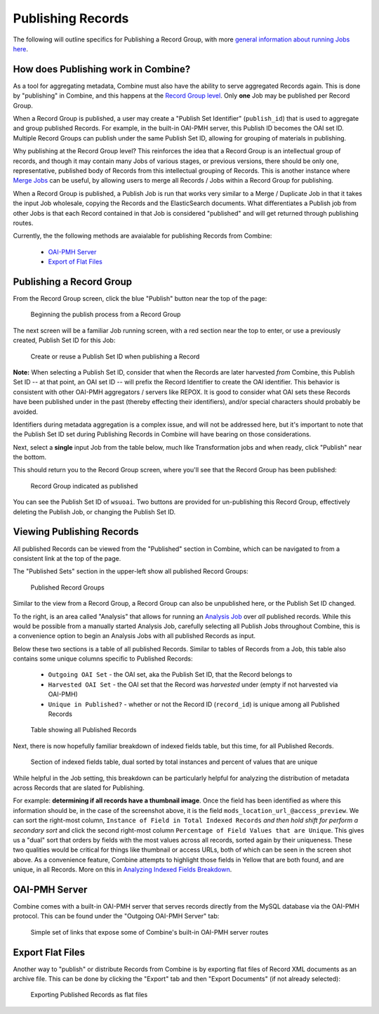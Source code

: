 ******************
Publishing Records
******************

The following will outline specifics for Publishing a Record Group, with more `general information about running Jobs here <workflow.html#running-jobs>`_.

How does Publishing work in Combine?
====================================

As a tool for aggregating metadata, Combine must also have the ability to serve aggregated Records again.  This is done by "publishing" in Combine, and this happens at the `Record Group level <data_model.html#record-group>`_.  Only **one** Job may be published per Record Group.

When a Record Group is published, a user may create a "Publish Set Identifier" (``publish_id``) that is used to aggregate and group published Records.  For example, in the built-in OAI-PMH server, this Publish ID becomes the OAI set ID.  Multiple Record Groups can publish under the same Publish Set ID, allowing for grouping of materials in publishing.

Why publishing at the Record Group level?  This reinforces the idea that a Record Group is an intellectual group of records, and though it may contain many Jobs of various stages, or previous versions, there should be only one, representative, published body of Records from this intellectual grouping of Records.  This is another instance where `Merge Jobs <merging.html>`_ can be useful, by allowing users to merge all Records / Jobs within a Record Group for publishing.

When a Record Group is published, a Publish Job is run that works very similar to a Merge / Duplicate Job in that it takes the input Job wholesale, copying the Records and the ElasticSearch documents.  What differentiates a Publish job from other Jobs is that each Record contained in that Job is considered "published" and will get returned through publishing routes.

Currently, the the following methods are avaialable for publishing Records from Combine:

  - `OAI-PMH Server <#oai-pmh-server>`__
  - `Export of Flat Files <#export-flat-files>`__


Publishing a Record Group
=========================

From the Record Group screen, click the blue "Publish" button near the top of the page:

.. figure:: img/publish_init.png
   :alt: Beginning the publish process from a Record Group
   :target: _images/publish_init.png

   Beginning the publish process from a Record Group

The next screen will be a familiar Job running screen, with a red section near the top to enter, or use a previously created, Publish Set ID for this Job:

.. figure:: img/publish_set_id.png
   :alt: Create or reuse a Publish Set ID when publishing a Record Group
   :target: _images/publish_set_id.png

   Create or reuse a Publish Set ID when publishing a Record 

**Note:** When selecting a Publish Set ID, consider that when the Records are later harvested *from* Combine, this Publish Set ID -- at that point, an OAI set ID -- will prefix the Record Identifier to create the OAI identifier.  This behavior is consistent with other OAI-PMH aggregators / servers like REPOX.  It is good to consider what OAI sets these Records have been published under in the past (thereby effecting their identifiers), and/or special characters should probably be avoided.

Identifiers during metadata aggregation is a complex issue, and will not be addressed here, but it's important to note that the Publish Set ID set during Publishing Records in Combine will have bearing on those considerations.

Next, select a **single** input Job from the table below, much like Transformation jobs and when ready, click "Publish" near the bottom.

This should return you to the Record Group screen, where you'll see that the Record Group has been published:

.. figure:: img/publish_record_group.png
   :alt: Record Group indicated as published
   :target: _images/publish_record_group.png

   Record Group indicated as published

You can see the Publish Set ID of ``wsuoai``.  Two buttons are provided for un-publishing this Record Group, effectively deleting the Publish Job, or changing the Publish Set ID.


Viewing Publishing Records
==========================

All published Records can be viewed from the "Published" section in Combine, which can be navigated to from a consistent link at the top of the page.

The "Published Sets" section in the upper-left show all published Record Groups:

.. figure:: img/published_rgs.png
   :alt: Published Record Groups
   :target: _images/published_rgs.png

   Published Record Groups

Similar to the view from a Record Group, a Record Group can also be unpublished here, or the Publish Set ID changed.

To the right, is an area called "Analysis" that allows for running an `Analysis Job <analysis.html#analysis-jobs>`_ over *all* published records.  While this would be possible from a manually started Analysis Job, carefully selecting all Publish Jobs throughout Combine, this is a convenience option to begin an Analysis Jobs with all published Records as input.

Below these two sections is a table of all published Records.  Similar to tables of Records from a Job, this table also contains some unique columns specific to Published Records:

  - ``Outgoing OAI Set`` - the OAI set, aka the Publish Set ID, that the Record belongs to
  - ``Harvested OAI Set`` - the OAI set that the Record was *harvested* under (empty if not harvested via OAI-PMH)
  - ``Unique in Published?`` - whether or not the Record ID (``record_id``) is unique among all Published Records

.. figure:: img/published_records_table.png
   :alt: Table showing all Published Records
   :target: _images/published_records_table.png

   Table showing all Published Records

Next, there is now hopefully familiar breakdown of indexed fields table, but this time, for all Published Records.

.. figure:: img/published_indexed_fields_sorted_subset.png
   :alt: Section of indexed fields table, dual sorted by total instances and percent of values that are unique
   :target: _images/published_indexed_fields_sorted_subset.png

   Section of indexed fields table, dual sorted by total instances and percent of values that are unique

While helpful in the Job setting, this breakdown can be particularly helpful for analyzing the distribution of metadata across Records that are slated for Publishing.

For example: **determining if all records have a thumbnail image**.  Once the field has been identified as where this information should be, in the case of the screenshot above, it is the field ``mods_location_url_@access_preview``.  We can sort the right-most column, ``Instance of Field in Total Indexed Records`` *and then hold shift for perform a secondary sort* and click the second right-most column ``Percentage of Field Values that are Unique``.  This gives us a "dual" sort that orders by fields with the most values across all records, sorted again by their uniqueness.  These two qualities would be critical for things like thumbnail or access URLs, both of which can be seen in the screen shot above.  As a convenience feature, Combine attempts to highlight those fields in Yellow that are both found, and are unique, in all Records.  More on this in `Analyzing Indexed Fields Breakdown <analysis.html#analyzing-indexed-fields>`_.


OAI-PMH Server
==============

Combine comes with a built-in OAI-PMH server that serves records directly from the MySQL database via the OAI-PMH protocol.  This can be found under the "Outgoing OAI-PMH Server" tab:

.. figure:: img/publishing_oai_links.png
   :alt: Simple set of links that expose some of Combine's built-in OAI-PMH server routes
   :target: _images/publishing_oai_links.png

   Simple set of links that expose some of Combine's built-in OAI-PMH server routes


Export Flat Files
=================

Another way to "publish" or distribute Records from Combine is by exporting flat files of Record XML documents as an archive file.  This can be done by clicking the "Export" tab and then "Export Documents" (if not already selected):

.. figure:: img/publishing_flat_files.png
   :alt: Exporting Published Records as flat files
   :target: _images/publishing_flat_files.png

   Exporting Published Records as flat files








